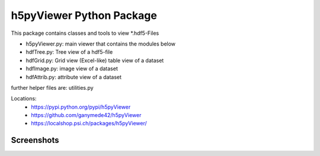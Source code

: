 h5pyViewer Python Package
=========================

This package contains classes and tools to view \*.hdf5-Files

- h5pyViewer.py: main viewer that contains the modules below
- hdfTree.py:    Tree view of a hdf5-file
- hdfGrid.py:    Grid view (Excel-like) table view of a dataset
- hdfImage.py:   image view of a dataset
- hdfAttrib.py:  attribute view of a dataset

further helper files are:  utilities.py

Locations:
 - https://pypi.python.org/pypi/h5pyViewer
 - https://github.com/ganymede42/h5pyViewer
 - https://localshop.psi.ch/packages/h5pyViewer/

Screenshots
-----------
.. image:: https://raw.github.com/ganymede42/h5pyViewer/master/screenshot/scr1.png

